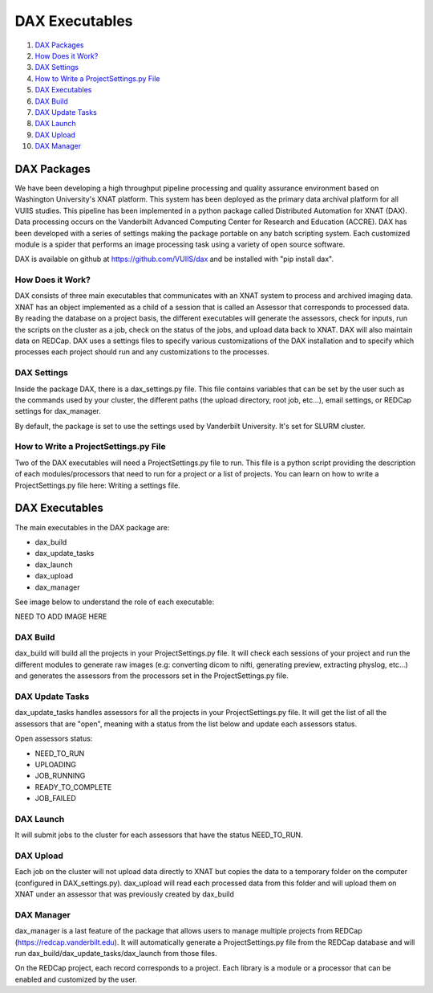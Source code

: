 DAX Executables
===============

1.  `DAX Packages <#dax-packages>`__
2.  `How Does it Work? <#how-does-it-work>`__
3.  `DAX Settings <#dax-settings>`__
4.  `How to Write a ProjectSettings.py File <#how-to-write-projectsettings-file>`__
5.  `DAX Executables <#dax-executables>`__
6.  `DAX Build <#dax-build>`__
7.  `DAX Update Tasks <#dax-update-tasks>`__
8.  `DAX Launch <#dax-launch>`__
9.  `DAX Upload <#dax-upload>`__
10. `DAX Manager <#dax-manager>`__

------------
DAX Packages
------------

We have been developing a high throughput pipeline processing and quality assurance environment based on Washington University's XNAT platform. This system has been deployed as the primary data archival platform for all VUIIS studies. This pipeline has been implemented in a python package called Distributed Automation for XNAT (DAX). Data processing occurs on the Vanderbilt Advanced Computing Center for Research and Education (ACCRE). DAX has been developed with a series of settings making the package portable on any batch scripting system. Each customized module is a spider that performs an image processing task using a variety of open source software.

DAX is available on github at https://github.com/VUIIS/dax and be installed with "pip install dax".

How Does it Work?
~~~~~~~~~~~~~~~~~

DAX consists of three main executables that communicates with an XNAT system to process and archived imaging data. XNAT has an object implemented as a child of a session that is called an Assessor that corresponds to processed data. By reading the database on a project basis, the different executables will generate the assessors, check for inputs, run the scripts on the cluster as a job, check on the status of the jobs, and upload data back to XNAT. DAX will also maintain data on REDCap. DAX uses a settings files to specify various customizations of the DAX installation and to specify which processes each project should run and any customizations to the processes.

DAX Settings
~~~~~~~~~~~~

Inside the package DAX, there is a dax_settings.py file. This file contains variables that can be set by the user such as the commands used by your cluster, the different paths (the upload directory, root job, etc...), email settings, or REDCap settings for dax_manager.

By default, the package is set to use the settings used by Vanderbilt University. It's set for SLURM cluster.

How to Write a ProjectSettings.py File
~~~~~~~~~~~~~~~~~~~~~~~~~~~~~~~~~~~~~~

Two of the DAX executables will need a ProjectSettings.py file to run. This file is a python script providing the description of each modules/processors that need to run for a project or a list of projects. You can learn on how to write a ProjectSettings.py file here: Writing a settings file.

---------------
DAX Executables
---------------

The main executables in the DAX package are:

- dax_build
- dax_update_tasks
- dax_launch
- dax_upload
- dax_manager

See image below to understand the role of each executable:

NEED TO ADD IMAGE HERE

DAX Build
~~~~~~~~~

dax_build will build all the projects in your ProjectSettings.py file. It will check each sessions of your project and run the different modules to generate raw images (e.g: converting dicom to nifti, generating preview, extracting physlog, etc...) and generates the assessors from the processors set in the ProjectSettings.py file.

DAX Update Tasks
~~~~~~~~~~~~~~~~

dax_update_tasks handles assessors for all the projects in your ProjectSettings.py file. It will get the list of all the assessors that are "open", meaning with a status from the list below and update each assessors status.

Open assessors status:

- NEED_TO_RUN
- UPLOADING
- JOB_RUNNING
- READY_TO_COMPLETE
- JOB_FAILED

DAX Launch
~~~~~~~~~~

It will submit jobs to the cluster for each assessors that have the status NEED_TO_RUN.

DAX Upload
~~~~~~~~~~

Each job on the cluster will not upload data directly to XNAT but copies the data to a temporary folder on the computer (configured in DAX_settings.py). dax_upload will read each processed data from this folder and will upload them on XNAT under an assessor that was previously created by dax_build

DAX Manager
~~~~~~~~~~~

dax_manager is a last feature of the package that allows users to manage multiple projects from REDCap (https://redcap.vanderbilt.edu). It will automatically generate a ProjectSettings.py file from the REDCap database and will run dax_build/dax_update_tasks/dax_launch from those files.

On the REDCap project, each record corresponds to a project. Each library is a module or a processor that can be enabled and customized by the user.
